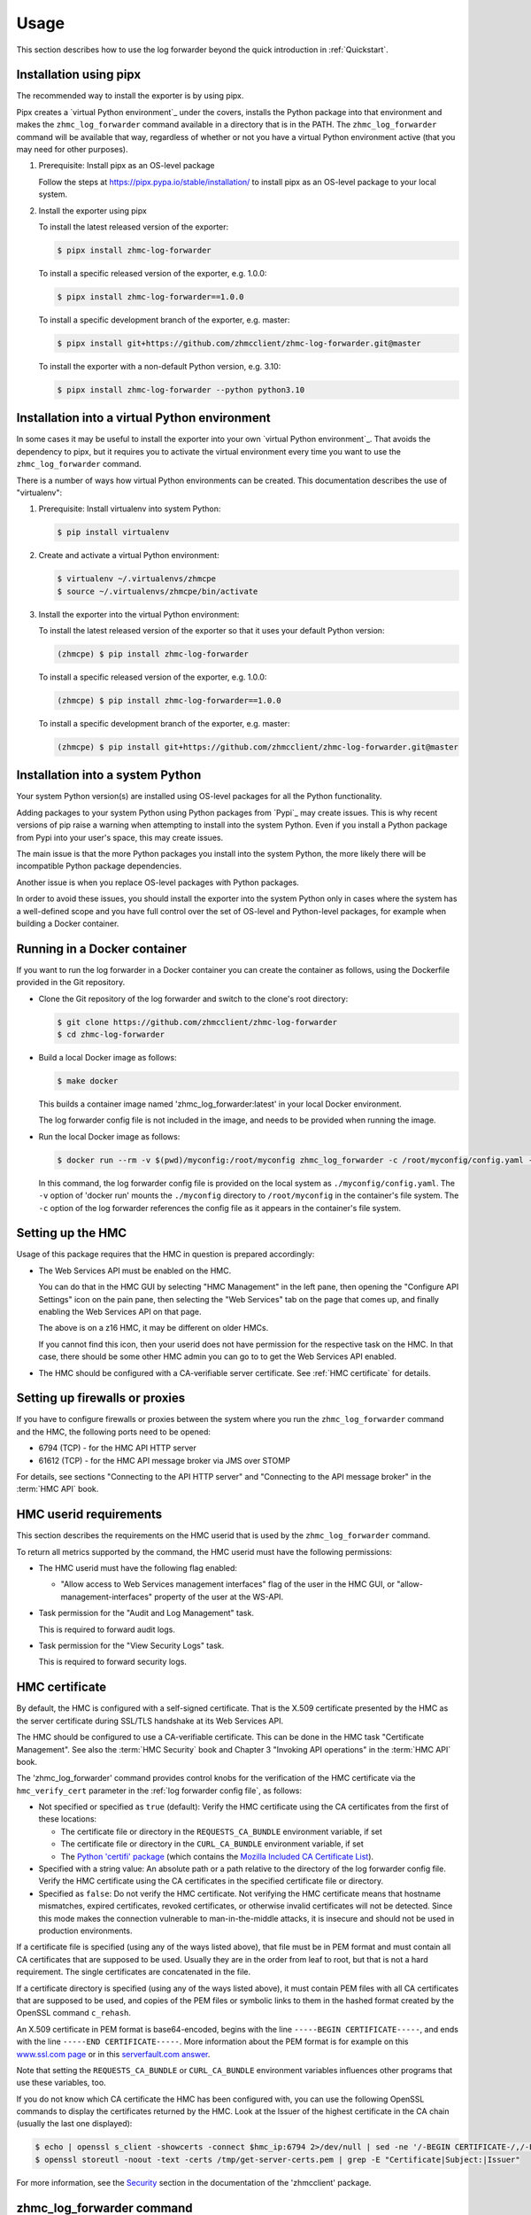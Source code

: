 .. Copyright 2024 IBM Corp. All Rights Reserved.
..
.. Licensed under the Apache License, Version 2.0 (the "License");
.. you may not use this file except in compliance with the License.
.. You may obtain a copy of the License at
..
..    http://www.apache.org/licenses/LICENSE-2.0
..
.. Unless required by applicable law or agreed to in writing, software
.. distributed under the License is distributed on an "AS IS" BASIS,
.. WITHOUT WARRANTIES OR CONDITIONS OF ANY KIND, either express or implied.
.. See the License for the specific language governing permissions and
.. limitations under the License.


Usage
=====

This section describes how to use the log forwarder beyond the quick introduction
in :ref:`Quickstart`.

Installation using pipx
-----------------------

The recommended way to install the exporter is by using pipx.

Pipx creates a `virtual Python environment`_ under the covers, installs the
Python package into that environment and makes the ``zhmc_log_forwarder``
command available in a directory that is in the PATH.
The ``zhmc_log_forwarder`` command will be available that way, regardless
of whether or not you have a virtual Python environment active (that you may
need for other purposes).

1.  Prerequisite: Install pipx as an OS-level package

    Follow the steps at https://pipx.pypa.io/stable/installation/ to install
    pipx as an OS-level package to your local system.

2.  Install the exporter using pipx

    To install the latest released version of the exporter:

    .. code-block:: bash

        $ pipx install zhmc-log-forwarder

    To install a specific released version of the exporter, e.g. 1.0.0:

    .. code-block:: bash

        $ pipx install zhmc-log-forwarder==1.0.0

    To install a specific development branch of the exporter, e.g. master:

    .. code-block:: bash

        $ pipx install git+https://github.com/zhmcclient/zhmc-log-forwarder.git@master

    To install the exporter with a non-default Python version, e.g. 3.10:

    .. code-block:: bash

        $ pipx install zhmc-log-forwarder --python python3.10

Installation into a virtual Python environment
----------------------------------------------

In some cases it may be useful to install the exporter into your own
`virtual Python environment`_. That avoids the dependency to pipx, but it
requires you to activate the virtual environment every time you want to use the
``zhmc_log_forwarder`` command.

There is a number of ways how virtual Python environments can be created. This
documentation describes the use of "virtualenv":

1.  Prerequisite: Install virtualenv into system Python:

    .. code-block:: bash

        $ pip install virtualenv

2.  Create and activate a virtual Python environment:

    .. code-block:: bash

        $ virtualenv ~/.virtualenvs/zhmcpe
        $ source ~/.virtualenvs/zhmcpe/bin/activate

3.  Install the exporter into the virtual Python environment:

    To install the latest released version of the exporter so that it uses your
    default Python version:

    .. code-block:: bash

        (zhmcpe) $ pip install zhmc-log-forwarder

    To install a specific released version of the exporter, e.g. 1.0.0:

    .. code-block:: bash

        (zhmcpe) $ pip install zhmc-log-forwarder==1.0.0

    To install a specific development branch of the exporter, e.g. master:

    .. code-block:: bash

        (zhmcpe) $ pip install git+https://github.com/zhmcclient/zhmc-log-forwarder.git@master

Installation into a system Python
---------------------------------

Your system Python version(s) are installed using OS-level packages for all the
Python functionality.

Adding packages to your system Python using Python packages from `Pypi`_ may
create issues. This is why recent versions of pip raise a warning when
attempting to install into the system Python. Even if you install a Python
package from Pypi into your user's space, this may create issues.

The main issue is that the more Python packages you install into the system
Python, the more likely there will be incompatible Python package dependencies.

Another issue is when you replace OS-level packages with Python packages.

In order to avoid these issues, you should install the exporter into the system
Python only in cases where the system has a well-defined scope and you have
full control over the set of OS-level and Python-level packages, for example
when building a Docker container.

Running in a Docker container
-----------------------------

If you want to run the log forwarder in a Docker container you can create the
container as follows, using the Dockerfile provided in the Git repository.

* Clone the Git repository of the log forwarder and switch to the clone's root
  directory:

  .. code-block:: bash

      $ git clone https://github.com/zhmcclient/zhmc-log-forwarder
      $ cd zhmc-log-forwarder

* Build a local Docker image as follows:

  .. code-block:: bash

      $ make docker

  This builds a container image named 'zhmc_log_forwarder:latest' in your local
  Docker environment.

  The log forwarder config file is not included in the image, and needs to be
  provided when running the image.

* Run the local Docker image as follows:

  .. code-block:: bash

      $ docker run --rm -v $(pwd)/myconfig:/root/myconfig zhmc_log_forwarder -c /root/myconfig/config.yaml -v

  In this command, the log forwarder config file is provided on the local system
  as ``./myconfig/config.yaml``. The ``-v`` option of 'docker run' mounts the
  ``./myconfig`` directory to ``/root/myconfig`` in the container's file system.
  The ``-c`` option of the log forwarder references the config file as it
  appears in the container's file system.


Setting up the HMC
------------------

Usage of this package requires that the HMC in question is prepared
accordingly:

* The Web Services API must be enabled on the HMC.

  You can do that in the HMC GUI by selecting "HMC Management" in the left pane,
  then opening the "Configure API Settings" icon on the pain pane,
  then selecting the "Web Services" tab on the page that comes up, and
  finally enabling the Web Services API on that page.

  The above is on a z16 HMC, it may be different on older HMCs.

  If you cannot find this icon, then your userid does not have permission
  for the respective task on the HMC. In that case, there should be some
  other HMC admin you can go to to get the Web Services API enabled.

* The HMC should be configured with a CA-verifiable server certificate.
  See :ref:`HMC certificate` for details.


Setting up firewalls or proxies
-------------------------------

If you have to configure firewalls or proxies between the system where you
run the ``zhmc_log_forwarder`` command and the HMC, the following ports
need to be opened:

* 6794 (TCP) - for the HMC API HTTP server
* 61612 (TCP) - for the HMC API message broker via JMS over STOMP

For details, see sections "Connecting to the API HTTP server" and
"Connecting to the API message broker" in the :term:`HMC API` book.


HMC userid requirements
-----------------------

This section describes the requirements on the HMC userid that is used by
the ``zhmc_log_forwarder`` command.

To return all metrics supported by the command, the HMC userid must have the
following permissions:

* The HMC userid must have the following flag enabled:

  - "Allow access to Web Services management interfaces" flag of the user in
    the HMC GUI, or "allow-management-interfaces" property of the user at the
    WS-API.

* Task permission for the "Audit and Log Management" task.

  This is required to forward audit logs.

* Task permission for the "View Security Logs" task.

  This is required to forward security logs.


HMC certificate
---------------

By default, the HMC is configured with a self-signed certificate. That is the
X.509 certificate presented by the HMC as the server certificate during SSL/TLS
handshake at its Web Services API.

The HMC should be configured to use a CA-verifiable certificate. This can be
done in the HMC task "Certificate Management". See also the :term:`HMC Security`
book and Chapter 3 "Invoking API operations" in the :term:`HMC API` book.

The 'zhmc_log_forwarder' command provides control knobs for the verification of
the HMC certificate via the ``hmc_verify_cert`` parameter in the
:ref:`log forwarder config file`, as follows:

* Not specified or specified as ``true`` (default): Verify the HMC certificate
  using the CA certificates from the first of these locations:

  - The certificate file or directory in the ``REQUESTS_CA_BUNDLE`` environment
    variable, if set
  - The certificate file or directory in the ``CURL_CA_BUNDLE`` environment
    variable, if set
  - The `Python 'certifi' package <https://pypi.org/project/certifi/>`_
    (which contains the
    `Mozilla Included CA Certificate List <https://wiki.mozilla.org/CA/Included_Certificates>`_).

* Specified with a string value: An absolute path or a path relative to the
  directory of the log forwarder config file. Verify the HMC certificate using the CA
  certificates in the specified certificate file or directory.

* Specified as ``false``: Do not verify the HMC certificate.
  Not verifying the HMC certificate means that hostname mismatches, expired
  certificates, revoked certificates, or otherwise invalid certificates will not
  be detected. Since this mode makes the connection vulnerable to
  man-in-the-middle attacks, it is insecure and should not be used in production
  environments.

If a certificate file is specified (using any of the ways listed above), that
file must be in PEM format and must contain all CA certificates that are
supposed to be used. Usually they are in the order from leaf to root, but
that is not a hard requirement. The single certificates are concatenated
in the file.

If a certificate directory is specified (using any of the ways listed above),
it must contain PEM files with all CA certificates that are supposed to be used,
and copies of the PEM files or symbolic links to them in the hashed format
created by the OpenSSL command ``c_rehash``.

An X.509 certificate in PEM format is base64-encoded, begins with the line
``-----BEGIN CERTIFICATE-----``, and ends with the line
``-----END CERTIFICATE-----``.
More information about the PEM format is for example on this
`www.ssl.com page <https://www.ssl.com/guide/pem-der-crt-and-cer-x-509-encodings-and-conversions>`_
or in this `serverfault.com answer <https://serverfault.com/a/9717/330351>`_.

Note that setting the ``REQUESTS_CA_BUNDLE`` or ``CURL_CA_BUNDLE`` environment
variables influences other programs that use these variables, too.

If you do not know which CA certificate the HMC has been configured with,
you can use the following OpenSSL commands to display the certificates
returned by the HMC. Look at the Issuer of the highest certificate in the CA
chain (usually the last one displayed):

.. code-block:: sh

    $ echo | openssl s_client -showcerts -connect $hmc_ip:6794 2>/dev/null | sed -ne '/-BEGIN CERTIFICATE-/,/-END CERTIFICATE-/p' >/tmp/get-server-certs.pem
    $ openssl storeutl -noout -text -certs /tmp/get-server-certs.pem | grep -E "Certificate|Subject:|Issuer"

For more information, see the
`Security <https://python-zhmcclient.readthedocs.io/en/latest/security.html>`_
section in the documentation of the 'zhmcclient' package.


zhmc_log_forwarder command
--------------------------

The ``zhmc_log_forwarder`` command supports the following arguments:

.. When updating the command help, use a 100 char wide terminal
.. code-block:: text

    usage: zhmc_log_forwarder [options]

    A log forwarder for the IBM Z HMC. The log entries can be selected based on HMC log type (e.g.
    Security log, Audit log) and based on the point in time since when past log entries should be
    forwarded. It is possible to wait in a loop for future log entries to be created.Destinations can
    be standard output, standard error, or a syslog server. Multiple destinations are supported in
    parallel, e.g. the HMC Audit log can be sent to a QRadar syslog server, and both the HMC Audit log
    and Security log can be sent to a logDNA syslog server.

    General options:

      -h, --help            Show this help message and exit.

      --help-config-file    Show help about the config file format and exit.

      --help-log-message-file
                            Show help about the HMC log message file format and exit.

      --help-format         Show help about the output formats and exit.

      --help-format-line    Show help about the 'line' output format and exit.

      --help-format-cadf    Show help about the 'cadf' output format and exit.

      --help-time-format    Show help about the time field formatting and exit.

      --version             Show the version number of this program and exit.

      --debug               Show debug self-logged messages (if any).

    Config options:

      -c CONFIGFILE, --config-file CONFIGFILE
                            File path of the config file to use.


Log forwarder config file
-------------------------

The *log forwarder config file* tells the log forwarder which HMC to talk to for
obtaining metrics, and which userid and password to use for logging on to
the HMC.

It also specifies which logs to forward and to which destinations the log
forwarder should forward the logs.

The log forwarder config file is in YAML format. Here is an example:

.. code-block:: yaml

    # HMC connection data (see below for details)
    hmc_host: 10.11.12.13
    hmc_user: myuser
    hmc_password: mypassword
    hmc_verify_cert: mycerts/ca.pem
    stomp_retry_timeout_config:
      connect_timeout: null
      connect_retries: null
      reconnect_sleep_initial: null
      reconnect_sleep_increase: null
      reconnect_sleep_max: null
      reconnect_sleep_jitter: null
      keepalive: null
      heartbeat_send_cycle: null
      heartbeat_receive_cycle: null
      heartbeat_receive_check: null

    # Label for the HMC to be used in the log message (as field 'label').
    label: myregion-myzone-myhmc

    # Point in time since when past log entries are included:
    # - 'now': Include past log entries since now. This may actually include log
    #   entries from the recent past.
    # - 'all': Include all available past log entries.
    # - A date and time string suitable for Python dateutil.parser. Timezones in
    #   the string are ignored and the local timezone is used instead.
    since: now

    # Wait for future log entries.
    future: true

    # Logging configuration for the operations of the log forwarder (see below for details)
    selflog_dest: stdout
    selflog_format: '%(levelname)s: %(message)s'
    selflog_time_format: '%Y-%m-%d %H:%M:%S.%f%z'

    # File path of HMC log message file (in YAML format) to be used with the
    # cadf output format. Relative file paths are relative to the directory
    # containing this config file. Default is null, which causes the file
    # provided with the zhmc_log_forwarder package to be used.
    log_message_file: null

    # Check data to be included in the generated CADF log records.
    check_data:

      # Subnet of the IMGMT network of the pod, in CIDR notation
      imgmt_subnet: 172.16.192.0/24

      # List of functional users of the pod
      functional_users:
        - zaasmoni
        - zaasauto

    # List of log forwardings. A log forwarding mainly defines a set of logs to
    # collect, and a destination to forward them to.
    forwardings:

      -
        # Name of the forwarding (unique within configuration).
        name: Example forwarding

        # List of HMC logs to include:
        # - 'security': HMC Security Log.
        # - 'audit': HMC Audit Log.
        logs: [security, audit]

        # Destination:
        # - 'stdout': Standard output.
        # - 'stderr': Standard error.
        # - 'syslog': Local or remote system log.
        dest: stdout

        # IP address or hostname of the syslog server (for syslog destinations).
        syslog_host: 10.11.12.14

        # Port number of the syslog server (for syslog destinations).
        syslog_port: 514

        # Port type of the syslog server (for syslog destinations).
        syslog_porttype: udp

        # Syslog facility name (for syslog destinations).
        syslog_facility: user

        # Output format of the log records written to the destination:
        # - 'line': Single line formatted using the line_format config parameter
        # - 'cadf': CADF format as a JSON string
        format: line

        # Format for 'line' and 'cadf' output formats (for details, see below)
        line_format: '{time:32} {label} {log:8} {name:12} {id:>4} {user:20} {msg}'

        # Format for the 'time' field in the log message, as a Python
        # datetime.strftime() format string, or one of: 'iso8601', 'iso8601b',
        # or 'syslog'.
        # Invoke with --help-time-format for details.
        # Typical setting for 'line' format:
        time_format: 'iso8601'
        # Typical setting for 'cadf' format:
        # time_format: 'syslog'

Where:

* ``hmc_host`` - DNS host name or IP address of the HMC.

* ``hmc_user`` - Userid on the HMC to be used for logging on.

* ``hmc_password`` - Password of that HMC userid.

* ``hmc_verify_cert`` - Controls whether and how the HMC server certificate is
  verified:

  - ``true`` (default): CA certificates in the Python 'certifi' package
  - ``false``: Disable CA certificate validation
  - string: Path to CA PEM file or CA directory (with c_rehash links)

  For more details, see :ref:`HMC certificate`.

* ``stomp_retry_timeout_config`` - STOMP retry/timeout configuration.
  ``null`` means to use the zhmcclient defaults. For a description, see
  https://python-zhmcclient.readthedocs.io/en/latest/notifications.html#zhmcclient.StompRetryTimeoutConfig

* ``selflog_dest`` - Destination for any self-log entries:

  - ``stdout``: Standard output
  - ``stderr``: Standard error

* ``selflog_format`` - Format of any self-log entries, as a format string for
  Python `log record attributes <https://docs.python.org/3/library/logging.html#logrecord-attributes>`_

* ``selflog_time_format`` - Format for the 'asctime' field of any self-log
  entries, using Python
  `strftime format codes <https://docs.python.org/3/library/datetime.html#strftime-and-strptime-format-codes>`_.

  Example::

      selflog_time_format: '%Y-%m-%d %H:%M:%S.%f%z'

* ``formatting[].line_format`` - Format for 'line' and 'cadf' output formats,
  as a Python new-style format string. Invoke with ``--help-format-line`` or
  ``--help-format-cadf`` for details.

  Example for 'line' format::

      line_format: '{time:32} {label} {log:8} {name:12} {id:>4} {user:20} {msg}'

  Example for 'cadf' format::

      line_format: '{time} {label} {cadf}'


Self-logging
------------

The log forwarder supports logging its own activities. That self-logging is
always enabled and the log destination and format can be controlled with the
``selflog_...`` parameters in the log forwarder config file.
